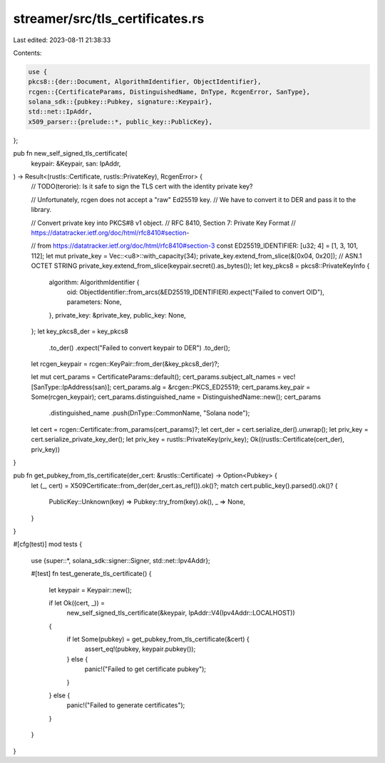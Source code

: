streamer/src/tls_certificates.rs
================================

Last edited: 2023-08-11 21:38:33

Contents:

.. code-block:: rs

    use {
    pkcs8::{der::Document, AlgorithmIdentifier, ObjectIdentifier},
    rcgen::{CertificateParams, DistinguishedName, DnType, RcgenError, SanType},
    solana_sdk::{pubkey::Pubkey, signature::Keypair},
    std::net::IpAddr,
    x509_parser::{prelude::*, public_key::PublicKey},
};

pub fn new_self_signed_tls_certificate(
    keypair: &Keypair,
    san: IpAddr,
) -> Result<(rustls::Certificate, rustls::PrivateKey), RcgenError> {
    // TODO(terorie): Is it safe to sign the TLS cert with the identity private key?

    // Unfortunately, rcgen does not accept a "raw" Ed25519 key.
    // We have to convert it to DER and pass it to the library.

    // Convert private key into PKCS#8 v1 object.
    // RFC 8410, Section 7: Private Key Format
    // https://datatracker.ietf.org/doc/html/rfc8410#section-

    // from https://datatracker.ietf.org/doc/html/rfc8410#section-3
    const ED25519_IDENTIFIER: [u32; 4] = [1, 3, 101, 112];
    let mut private_key = Vec::<u8>::with_capacity(34);
    private_key.extend_from_slice(&[0x04, 0x20]); // ASN.1 OCTET STRING
    private_key.extend_from_slice(keypair.secret().as_bytes());
    let key_pkcs8 = pkcs8::PrivateKeyInfo {
        algorithm: AlgorithmIdentifier {
            oid: ObjectIdentifier::from_arcs(&ED25519_IDENTIFIER).expect("Failed to convert OID"),
            parameters: None,
        },
        private_key: &private_key,
        public_key: None,
    };
    let key_pkcs8_der = key_pkcs8
        .to_der()
        .expect("Failed to convert keypair to DER")
        .to_der();

    let rcgen_keypair = rcgen::KeyPair::from_der(&key_pkcs8_der)?;

    let mut cert_params = CertificateParams::default();
    cert_params.subject_alt_names = vec![SanType::IpAddress(san)];
    cert_params.alg = &rcgen::PKCS_ED25519;
    cert_params.key_pair = Some(rcgen_keypair);
    cert_params.distinguished_name = DistinguishedName::new();
    cert_params
        .distinguished_name
        .push(DnType::CommonName, "Solana node");

    let cert = rcgen::Certificate::from_params(cert_params)?;
    let cert_der = cert.serialize_der().unwrap();
    let priv_key = cert.serialize_private_key_der();
    let priv_key = rustls::PrivateKey(priv_key);
    Ok((rustls::Certificate(cert_der), priv_key))
}

pub fn get_pubkey_from_tls_certificate(der_cert: &rustls::Certificate) -> Option<Pubkey> {
    let (_, cert) = X509Certificate::from_der(der_cert.as_ref()).ok()?;
    match cert.public_key().parsed().ok()? {
        PublicKey::Unknown(key) => Pubkey::try_from(key).ok(),
        _ => None,
    }
}

#[cfg(test)]
mod tests {
    use {super::*, solana_sdk::signer::Signer, std::net::Ipv4Addr};

    #[test]
    fn test_generate_tls_certificate() {
        let keypair = Keypair::new();

        if let Ok((cert, _)) =
            new_self_signed_tls_certificate(&keypair, IpAddr::V4(Ipv4Addr::LOCALHOST))
        {
            if let Some(pubkey) = get_pubkey_from_tls_certificate(&cert) {
                assert_eq!(pubkey, keypair.pubkey());
            } else {
                panic!("Failed to get certificate pubkey");
            }
        } else {
            panic!("Failed to generate certificates");
        }
    }
}


